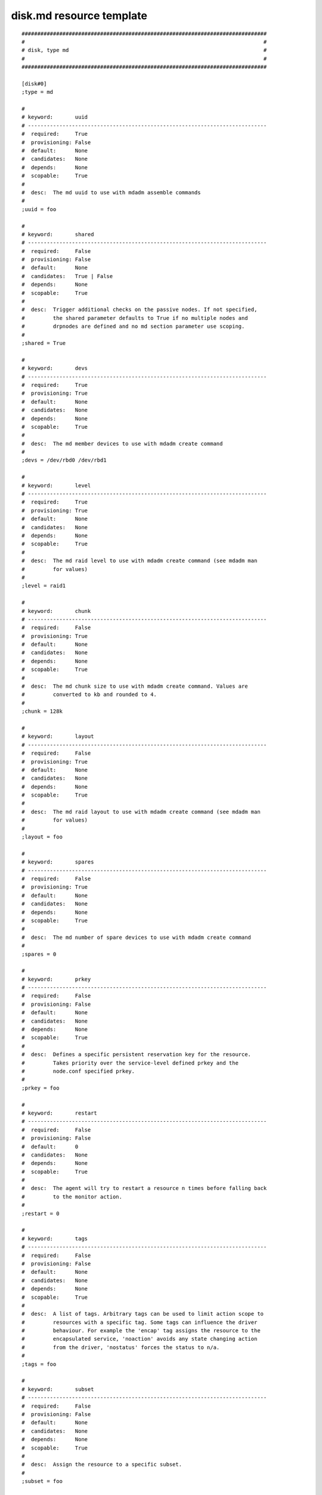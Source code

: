 disk.md resource template
----

::


	##############################################################################
	#                                                                            #
	# disk, type md                                                              #
	#                                                                            #
	##############################################################################
	
	[disk#0]
	;type = md
	
	#
	# keyword:       uuid
	# ----------------------------------------------------------------------------
	#  required:     True
	#  provisioning: False
	#  default:      None
	#  candidates:   None
	#  depends:      None
	#  scopable:     True
	#
	#  desc:  The md uuid to use with mdadm assemble commands
	#
	;uuid = foo
	
	#
	# keyword:       shared
	# ----------------------------------------------------------------------------
	#  required:     False
	#  provisioning: False
	#  default:      None
	#  candidates:   True | False
	#  depends:      None
	#  scopable:     True
	#
	#  desc:  Trigger additional checks on the passive nodes. If not specified,
	#         the shared parameter defaults to True if no multiple nodes and
	#         drpnodes are defined and no md section parameter use scoping.
	#
	;shared = True
	
	#
	# keyword:       devs
	# ----------------------------------------------------------------------------
	#  required:     True
	#  provisioning: True
	#  default:      None
	#  candidates:   None
	#  depends:      None
	#  scopable:     True
	#
	#  desc:  The md member devices to use with mdadm create command
	#
	;devs = /dev/rbd0 /dev/rbd1
	
	#
	# keyword:       level
	# ----------------------------------------------------------------------------
	#  required:     True
	#  provisioning: True
	#  default:      None
	#  candidates:   None
	#  depends:      None
	#  scopable:     True
	#
	#  desc:  The md raid level to use with mdadm create command (see mdadm man
	#         for values)
	#
	;level = raid1
	
	#
	# keyword:       chunk
	# ----------------------------------------------------------------------------
	#  required:     False
	#  provisioning: True
	#  default:      None
	#  candidates:   None
	#  depends:      None
	#  scopable:     True
	#
	#  desc:  The md chunk size to use with mdadm create command. Values are
	#         converted to kb and rounded to 4.
	#
	;chunk = 128k
	
	#
	# keyword:       layout
	# ----------------------------------------------------------------------------
	#  required:     False
	#  provisioning: True
	#  default:      None
	#  candidates:   None
	#  depends:      None
	#  scopable:     True
	#
	#  desc:  The md raid layout to use with mdadm create command (see mdadm man
	#         for values)
	#
	;layout = foo
	
	#
	# keyword:       spares
	# ----------------------------------------------------------------------------
	#  required:     False
	#  provisioning: True
	#  default:      None
	#  candidates:   None
	#  depends:      None
	#  scopable:     True
	#
	#  desc:  The md number of spare devices to use with mdadm create command
	#
	;spares = 0
	
	#
	# keyword:       prkey
	# ----------------------------------------------------------------------------
	#  required:     False
	#  provisioning: False
	#  default:      None
	#  candidates:   None
	#  depends:      None
	#  scopable:     True
	#
	#  desc:  Defines a specific persistent reservation key for the resource.
	#         Takes priority over the service-level defined prkey and the
	#         node.conf specified prkey.
	#
	;prkey = foo
	
	#
	# keyword:       restart
	# ----------------------------------------------------------------------------
	#  required:     False
	#  provisioning: False
	#  default:      0
	#  candidates:   None
	#  depends:      None
	#  scopable:     True
	#
	#  desc:  The agent will try to restart a resource n times before falling back
	#         to the monitor action.
	#
	;restart = 0
	
	#
	# keyword:       tags
	# ----------------------------------------------------------------------------
	#  required:     False
	#  provisioning: False
	#  default:      None
	#  candidates:   None
	#  depends:      None
	#  scopable:     True
	#
	#  desc:  A list of tags. Arbitrary tags can be used to limit action scope to
	#         resources with a specific tag. Some tags can influence the driver
	#         behaviour. For example the 'encap' tag assigns the resource to the
	#         encapsulated service, 'noaction' avoids any state changing action
	#         from the driver, 'nostatus' forces the status to n/a.
	#
	;tags = foo
	
	#
	# keyword:       subset
	# ----------------------------------------------------------------------------
	#  required:     False
	#  provisioning: False
	#  default:      None
	#  candidates:   None
	#  depends:      None
	#  scopable:     True
	#
	#  desc:  Assign the resource to a specific subset.
	#
	;subset = foo
	
	#
	# keyword:       monitor
	# ----------------------------------------------------------------------------
	#  required:     False
	#  provisioning: False
	#  default:      False
	#  candidates:   True | False
	#  depends:      None
	#  scopable:     True
	#
	#  desc:  A monitored resource will trigger a node suicide if the service has
	#         a heartbeat resource in up state
	#
	;monitor = False
	
	#
	# keyword:       disable
	# ----------------------------------------------------------------------------
	#  required:     False
	#  provisioning: False
	#  default:      False
	#  candidates:   True | False
	#  depends:      None
	#  scopable:     True
	#
	#  desc:  A disabled resource will be ignored on service startup and shutdown.
	#
	;disable = False
	
	#
	# keyword:       disable_on
	# ----------------------------------------------------------------------------
	#  required:     False
	#  provisioning: False
	#  default:      []
	#  candidates:   None
	#  depends:      None
	#  scopable:     False
	#
	#  desc:  A whitelist-separated list of nodes to disable the resource on. A
	#         disabled resource will be ignored on service startup and shutdown.
	#
	;disable_on = []
	
	#
	# keyword:       enable_on
	# ----------------------------------------------------------------------------
	#  required:     False
	#  provisioning: False
	#  default:      []
	#  candidates:   None
	#  depends:      None
	#  scopable:     False
	#
	#  desc:  A whitelist-separated list of nodes to enable the resource on. Takes
	#         precedence over disable and disable_on.
	#
	;enable_on = []
	
	#
	# keyword:       optional
	# ----------------------------------------------------------------------------
	#  required:     False
	#  provisioning: False
	#  default:      False
	#  candidates:   True | False
	#  depends:      None
	#  scopable:     True
	#
	#  desc:  Possible values are 'true' or 'false'. Actions on resource will be
	#         tried upon service startup and shutdown, but action failures will be
	#         logged and passed over. Useful for resources like dump filesystems
	#         for example.
	#
	;optional = False
	
	#
	# keyword:       always_on
	# ----------------------------------------------------------------------------
	#  required:     False
	#  provisioning: False
	#  default:      None
	#  candidates:   nodes | drpnodes | nodes drpnodes
	#  depends:      None
	#  scopable:     False
	#
	#  desc:  Possible values are 'nodes', 'drpnodes' or 'nodes drpnodes', or a
	#         list of nodes. Sets the nodes on which the resource is always kept
	#         up. Primary usage is file synchronization receiving on non-shared
	#         disks. Don't set this on shared disk !! danger !!
	#
	;always_on = nodes
	
	#
	# keyword:       pre_unprovision
	# ----------------------------------------------------------------------------
	#  required:     False
	#  provisioning: False
	#  default:      None
	#  candidates:   None
	#  depends:      None
	#  scopable:     True
	#
	#  desc:  A command or script to execute before the resource unprovision
	#         action. Errors do not interrupt the action.
	#
	;pre_unprovision = foo
	
	#
	# keyword:       post_unprovision
	# ----------------------------------------------------------------------------
	#  required:     False
	#  provisioning: False
	#  default:      None
	#  candidates:   None
	#  depends:      None
	#  scopable:     True
	#
	#  desc:  A command or script to execute after the resource unprovision
	#         action. Errors do not interrupt the action.
	#
	;post_unprovision = foo
	
	#
	# keyword:       pre_provision
	# ----------------------------------------------------------------------------
	#  required:     False
	#  provisioning: False
	#  default:      None
	#  candidates:   None
	#  depends:      None
	#  scopable:     True
	#
	#  desc:  A command or script to execute before the resource provision action.
	#         Errors do not interrupt the action.
	#
	;pre_provision = foo
	
	#
	# keyword:       post_provision
	# ----------------------------------------------------------------------------
	#  required:     False
	#  provisioning: False
	#  default:      None
	#  candidates:   None
	#  depends:      None
	#  scopable:     True
	#
	#  desc:  A command or script to execute after the resource provision action.
	#         Errors do not interrupt the action.
	#
	;post_provision = foo
	
	#
	# keyword:       pre_start
	# ----------------------------------------------------------------------------
	#  required:     False
	#  provisioning: False
	#  default:      None
	#  candidates:   None
	#  depends:      None
	#  scopable:     True
	#
	#  desc:  A command or script to execute before the resource start action.
	#         Errors do not interrupt the action.
	#
	;pre_start = foo
	
	#
	# keyword:       post_start
	# ----------------------------------------------------------------------------
	#  required:     False
	#  provisioning: False
	#  default:      None
	#  candidates:   None
	#  depends:      None
	#  scopable:     True
	#
	#  desc:  A command or script to execute after the resource start action.
	#         Errors do not interrupt the action.
	#
	;post_start = foo
	
	#
	# keyword:       pre_stop
	# ----------------------------------------------------------------------------
	#  required:     False
	#  provisioning: False
	#  default:      None
	#  candidates:   None
	#  depends:      None
	#  scopable:     True
	#
	#  desc:  A command or script to execute before the resource stop action.
	#         Errors do not interrupt the action.
	#
	;pre_stop = foo
	
	#
	# keyword:       post_stop
	# ----------------------------------------------------------------------------
	#  required:     False
	#  provisioning: False
	#  default:      None
	#  candidates:   None
	#  depends:      None
	#  scopable:     True
	#
	#  desc:  A command or script to execute after the resource stop action.
	#         Errors do not interrupt the action.
	#
	;post_stop = foo
	
	#
	# keyword:       pre_sync_nodes
	# ----------------------------------------------------------------------------
	#  required:     False
	#  provisioning: False
	#  default:      None
	#  candidates:   None
	#  depends:      None
	#  scopable:     True
	#
	#  desc:  A command or script to execute before the resource sync_nodes
	#         action. Errors do not interrupt the action.
	#
	;pre_sync_nodes = foo
	
	#
	# keyword:       post_sync_nodes
	# ----------------------------------------------------------------------------
	#  required:     False
	#  provisioning: False
	#  default:      None
	#  candidates:   None
	#  depends:      None
	#  scopable:     True
	#
	#  desc:  A command or script to execute after the resource sync_nodes action.
	#         Errors do not interrupt the action.
	#
	;post_sync_nodes = foo
	
	#
	# keyword:       pre_sync_drp
	# ----------------------------------------------------------------------------
	#  required:     False
	#  provisioning: False
	#  default:      None
	#  candidates:   None
	#  depends:      None
	#  scopable:     True
	#
	#  desc:  A command or script to execute before the resource sync_drp action.
	#         Errors do not interrupt the action.
	#
	;pre_sync_drp = foo
	
	#
	# keyword:       post_sync_drp
	# ----------------------------------------------------------------------------
	#  required:     False
	#  provisioning: False
	#  default:      None
	#  candidates:   None
	#  depends:      None
	#  scopable:     True
	#
	#  desc:  A command or script to execute after the resource sync_drp action.
	#         Errors do not interrupt the action.
	#
	;post_sync_drp = foo
	
	#
	# keyword:       pre_sync_resync
	# ----------------------------------------------------------------------------
	#  required:     False
	#  provisioning: False
	#  default:      None
	#  candidates:   None
	#  depends:      None
	#  scopable:     True
	#
	#  desc:  A command or script to execute before the resource sync_resync
	#         action. Errors do not interrupt the action.
	#
	;pre_sync_resync = foo
	
	#
	# keyword:       post_sync_resync
	# ----------------------------------------------------------------------------
	#  required:     False
	#  provisioning: False
	#  default:      None
	#  candidates:   None
	#  depends:      None
	#  scopable:     True
	#
	#  desc:  A command or script to execute after the resource sync_resync
	#         action. Errors do not interrupt the action.
	#
	;post_sync_resync = foo
	
	#
	# keyword:       pre_sync_update
	# ----------------------------------------------------------------------------
	#  required:     False
	#  provisioning: False
	#  default:      None
	#  candidates:   None
	#  depends:      None
	#  scopable:     True
	#
	#  desc:  A command or script to execute before the resource sync_update
	#         action. Errors do not interrupt the action.
	#
	;pre_sync_update = foo
	
	#
	# keyword:       post_sync_update
	# ----------------------------------------------------------------------------
	#  required:     False
	#  provisioning: False
	#  default:      None
	#  candidates:   None
	#  depends:      None
	#  scopable:     True
	#
	#  desc:  A command or script to execute after the resource sync_update
	#         action. Errors do not interrupt the action.
	#
	;post_sync_update = foo
	
	#
	# keyword:       pre_run
	# ----------------------------------------------------------------------------
	#  required:     False
	#  provisioning: False
	#  default:      None
	#  candidates:   None
	#  depends:      None
	#  scopable:     True
	#
	#  desc:  A command or script to execute before the resource run action.
	#         Errors do not interrupt the action.
	#
	;pre_run = foo
	
	#
	# keyword:       post_run
	# ----------------------------------------------------------------------------
	#  required:     False
	#  provisioning: False
	#  default:      None
	#  candidates:   None
	#  depends:      None
	#  scopable:     True
	#
	#  desc:  A command or script to execute after the resource run action. Errors
	#         do not interrupt the action.
	#
	;post_run = foo
	
	#
	# keyword:       blocking_pre_unprovision
	# ----------------------------------------------------------------------------
	#  required:     False
	#  provisioning: False
	#  default:      None
	#  candidates:   None
	#  depends:      None
	#  scopable:     True
	#
	#  desc:  A command or script to execute before the resource unprovision
	#         action. Errors interrupt the action.
	#
	;blocking_pre_unprovision = foo
	
	#
	# keyword:       blocking_post_unprovision
	# ----------------------------------------------------------------------------
	#  required:     False
	#  provisioning: False
	#  default:      None
	#  candidates:   None
	#  depends:      None
	#  scopable:     True
	#
	#  desc:  A command or script to execute after the resource unprovision
	#         action. Errors interrupt the action.
	#
	;blocking_post_unprovision = foo
	
	#
	# keyword:       blocking_pre_provision
	# ----------------------------------------------------------------------------
	#  required:     False
	#  provisioning: False
	#  default:      None
	#  candidates:   None
	#  depends:      None
	#  scopable:     True
	#
	#  desc:  A command or script to execute before the resource provision action.
	#         Errors interrupt the action.
	#
	;blocking_pre_provision = foo
	
	#
	# keyword:       blocking_post_provision
	# ----------------------------------------------------------------------------
	#  required:     False
	#  provisioning: False
	#  default:      None
	#  candidates:   None
	#  depends:      None
	#  scopable:     True
	#
	#  desc:  A command or script to execute after the resource provision action.
	#         Errors interrupt the action.
	#
	;blocking_post_provision = foo
	
	#
	# keyword:       blocking_pre_start
	# ----------------------------------------------------------------------------
	#  required:     False
	#  provisioning: False
	#  default:      None
	#  candidates:   None
	#  depends:      None
	#  scopable:     True
	#
	#  desc:  A command or script to execute before the resource start action.
	#         Errors interrupt the action.
	#
	;blocking_pre_start = foo
	
	#
	# keyword:       blocking_post_start
	# ----------------------------------------------------------------------------
	#  required:     False
	#  provisioning: False
	#  default:      None
	#  candidates:   None
	#  depends:      None
	#  scopable:     True
	#
	#  desc:  A command or script to execute after the resource start action.
	#         Errors interrupt the action.
	#
	;blocking_post_start = foo
	
	#
	# keyword:       blocking_pre_stop
	# ----------------------------------------------------------------------------
	#  required:     False
	#  provisioning: False
	#  default:      None
	#  candidates:   None
	#  depends:      None
	#  scopable:     True
	#
	#  desc:  A command or script to execute before the resource stop action.
	#         Errors interrupt the action.
	#
	;blocking_pre_stop = foo
	
	#
	# keyword:       blocking_post_stop
	# ----------------------------------------------------------------------------
	#  required:     False
	#  provisioning: False
	#  default:      None
	#  candidates:   None
	#  depends:      None
	#  scopable:     True
	#
	#  desc:  A command or script to execute after the resource stop action.
	#         Errors interrupt the action.
	#
	;blocking_post_stop = foo
	
	#
	# keyword:       blocking_pre_sync_nodes
	# ----------------------------------------------------------------------------
	#  required:     False
	#  provisioning: False
	#  default:      None
	#  candidates:   None
	#  depends:      None
	#  scopable:     True
	#
	#  desc:  A command or script to execute before the resource sync_nodes
	#         action. Errors interrupt the action.
	#
	;blocking_pre_sync_nodes = foo
	
	#
	# keyword:       blocking_post_sync_nodes
	# ----------------------------------------------------------------------------
	#  required:     False
	#  provisioning: False
	#  default:      None
	#  candidates:   None
	#  depends:      None
	#  scopable:     True
	#
	#  desc:  A command or script to execute after the resource sync_nodes action.
	#         Errors interrupt the action.
	#
	;blocking_post_sync_nodes = foo
	
	#
	# keyword:       blocking_pre_sync_drp
	# ----------------------------------------------------------------------------
	#  required:     False
	#  provisioning: False
	#  default:      None
	#  candidates:   None
	#  depends:      None
	#  scopable:     True
	#
	#  desc:  A command or script to execute before the resource sync_drp action.
	#         Errors interrupt the action.
	#
	;blocking_pre_sync_drp = foo
	
	#
	# keyword:       blocking_post_sync_drp
	# ----------------------------------------------------------------------------
	#  required:     False
	#  provisioning: False
	#  default:      None
	#  candidates:   None
	#  depends:      None
	#  scopable:     True
	#
	#  desc:  A command or script to execute after the resource sync_drp action.
	#         Errors interrupt the action.
	#
	;blocking_post_sync_drp = foo
	
	#
	# keyword:       blocking_pre_sync_resync
	# ----------------------------------------------------------------------------
	#  required:     False
	#  provisioning: False
	#  default:      None
	#  candidates:   None
	#  depends:      None
	#  scopable:     True
	#
	#  desc:  A command or script to execute before the resource sync_resync
	#         action. Errors interrupt the action.
	#
	;blocking_pre_sync_resync = foo
	
	#
	# keyword:       blocking_post_sync_resync
	# ----------------------------------------------------------------------------
	#  required:     False
	#  provisioning: False
	#  default:      None
	#  candidates:   None
	#  depends:      None
	#  scopable:     True
	#
	#  desc:  A command or script to execute after the resource sync_resync
	#         action. Errors interrupt the action.
	#
	;blocking_post_sync_resync = foo
	
	#
	# keyword:       blocking_pre_sync_update
	# ----------------------------------------------------------------------------
	#  required:     False
	#  provisioning: False
	#  default:      None
	#  candidates:   None
	#  depends:      None
	#  scopable:     True
	#
	#  desc:  A command or script to execute before the resource sync_update
	#         action. Errors interrupt the action.
	#
	;blocking_pre_sync_update = foo
	
	#
	# keyword:       blocking_post_sync_update
	# ----------------------------------------------------------------------------
	#  required:     False
	#  provisioning: False
	#  default:      None
	#  candidates:   None
	#  depends:      None
	#  scopable:     True
	#
	#  desc:  A command or script to execute after the resource sync_update
	#         action. Errors interrupt the action.
	#
	;blocking_post_sync_update = foo
	
	#
	# keyword:       blocking_pre_run
	# ----------------------------------------------------------------------------
	#  required:     False
	#  provisioning: False
	#  default:      None
	#  candidates:   None
	#  depends:      None
	#  scopable:     True
	#
	#  desc:  A command or script to execute before the resource run action.
	#         Errors interrupt the action.
	#
	;blocking_pre_run = foo
	
	#
	# keyword:       blocking_post_run
	# ----------------------------------------------------------------------------
	#  required:     False
	#  provisioning: False
	#  default:      None
	#  candidates:   None
	#  depends:      None
	#  scopable:     True
	#
	#  desc:  A command or script to execute after the resource run action. Errors
	#         interrupt the action.
	#
	;blocking_post_run = foo
	
	#
	# keyword:       unprovision_requires
	# ----------------------------------------------------------------------------
	#  required:     False
	#  provisioning: False
	#  default:      
	#  candidates:   None
	#  depends:      None
	#  scopable:     True
	#
	#  desc:  A whitespace-separated list of conditions to meet to accept running
	#         a 'unprovision' action. A condition is expressed as
	#         <rid>(<state>,...). If states are omitted, 'up,stdby up' is used as
	#         the default expected states.
	#
	;unprovision_requires = 
	
	#
	# keyword:       provision_requires
	# ----------------------------------------------------------------------------
	#  required:     False
	#  provisioning: False
	#  default:      
	#  candidates:   None
	#  depends:      None
	#  scopable:     True
	#
	#  desc:  A whitespace-separated list of conditions to meet to accept running
	#         a 'provision' action. A condition is expressed as
	#         <rid>(<state>,...). If states are omitted, 'up,stdby up' is used as
	#         the default expected states.
	#
	;provision_requires = 
	
	#
	# keyword:       start_requires
	# ----------------------------------------------------------------------------
	#  required:     False
	#  provisioning: False
	#  default:      
	#  candidates:   None
	#  depends:      None
	#  scopable:     True
	#
	#  desc:  A whitespace-separated list of conditions to meet to accept running
	#         a 'start' action. A condition is expressed as <rid>(<state>,...). If
	#         states are omitted, 'up,stdby up' is used as the default expected
	#         states.
	#
	;start_requires = 
	
	#
	# keyword:       stop_requires
	# ----------------------------------------------------------------------------
	#  required:     False
	#  provisioning: False
	#  default:      
	#  candidates:   None
	#  depends:      None
	#  scopable:     True
	#
	#  desc:  A whitespace-separated list of conditions to meet to accept running
	#         a 'stop' action. A condition is expressed as <rid>(<state>,...). If
	#         states are omitted, 'up,stdby up' is used as the default expected
	#         states.
	#
	;stop_requires = 
	
	#
	# keyword:       sync_nodes_requires
	# ----------------------------------------------------------------------------
	#  required:     False
	#  provisioning: False
	#  default:      
	#  candidates:   None
	#  depends:      None
	#  scopable:     True
	#
	#  desc:  A whitespace-separated list of conditions to meet to accept running
	#         a 'sync_nodes' action. A condition is expressed as
	#         <rid>(<state>,...). If states are omitted, 'up,stdby up' is used as
	#         the default expected states.
	#
	;sync_nodes_requires = 
	
	#
	# keyword:       sync_drp_requires
	# ----------------------------------------------------------------------------
	#  required:     False
	#  provisioning: False
	#  default:      
	#  candidates:   None
	#  depends:      None
	#  scopable:     True
	#
	#  desc:  A whitespace-separated list of conditions to meet to accept running
	#         a 'sync_drp' action. A condition is expressed as <rid>(<state>,...).
	#         If states are omitted, 'up,stdby up' is used as the default expected
	#         states.
	#
	;sync_drp_requires = 
	
	#
	# keyword:       sync_update_requires
	# ----------------------------------------------------------------------------
	#  required:     False
	#  provisioning: False
	#  default:      
	#  candidates:   None
	#  depends:      None
	#  scopable:     True
	#
	#  desc:  A whitespace-separated list of conditions to meet to accept running
	#         a 'sync_update' action. A condition is expressed as
	#         <rid>(<state>,...). If states are omitted, 'up,stdby up' is used as
	#         the default expected states.
	#
	;sync_update_requires = 
	
	#
	# keyword:       sync_break_requires
	# ----------------------------------------------------------------------------
	#  required:     False
	#  provisioning: False
	#  default:      
	#  candidates:   None
	#  depends:      None
	#  scopable:     True
	#
	#  desc:  A whitespace-separated list of conditions to meet to accept running
	#         a 'sync_break' action. A condition is expressed as
	#         <rid>(<state>,...). If states are omitted, 'up,stdby up' is used as
	#         the default expected states.
	#
	;sync_break_requires = 
	
	#
	# keyword:       sync_resync_requires
	# ----------------------------------------------------------------------------
	#  required:     False
	#  provisioning: False
	#  default:      
	#  candidates:   None
	#  depends:      None
	#  scopable:     True
	#
	#  desc:  A whitespace-separated list of conditions to meet to accept running
	#         a 'sync_resync' action. A condition is expressed as
	#         <rid>(<state>,...). If states are omitted, 'up,stdby up' is used as
	#         the default expected states.
	#
	;sync_resync_requires = 
	
	#
	# keyword:       run_requires
	# ----------------------------------------------------------------------------
	#  required:     False
	#  provisioning: False
	#  default:      
	#  candidates:   None
	#  depends:      None
	#  scopable:     True
	#
	#  desc:  A whitespace-separated list of conditions to meet to accept running
	#         a 'run' action. A condition is expressed as <rid>(<state>,...). If
	#         states are omitted, 'up,stdby up' is used as the default expected
	#         states.
	#
	;run_requires = 
	
	#
	# keyword:       scsireserv
	# ----------------------------------------------------------------------------
	#  required:     False
	#  provisioning: False
	#  default:      False
	#  candidates:   True | False
	#  depends:      None
	#  scopable:     False
	#
	#  desc:  If set to 'true', OpenSVC will try to acquire a type-5 (write
	#         exclusive, registrant only) scsi3 persistent reservation on every
	#         path to disks of every disk group attached to this service. Existing
	#         reservations are preempted to not block service start-up. If the
	#         start-up was not legitimate the data are still protected from being
	#         written over from both nodes. If set to 'false' or not set,
	#         'scsireserv' can be activated on a per-resource basis.
	#
	;scsireserv = False
	
